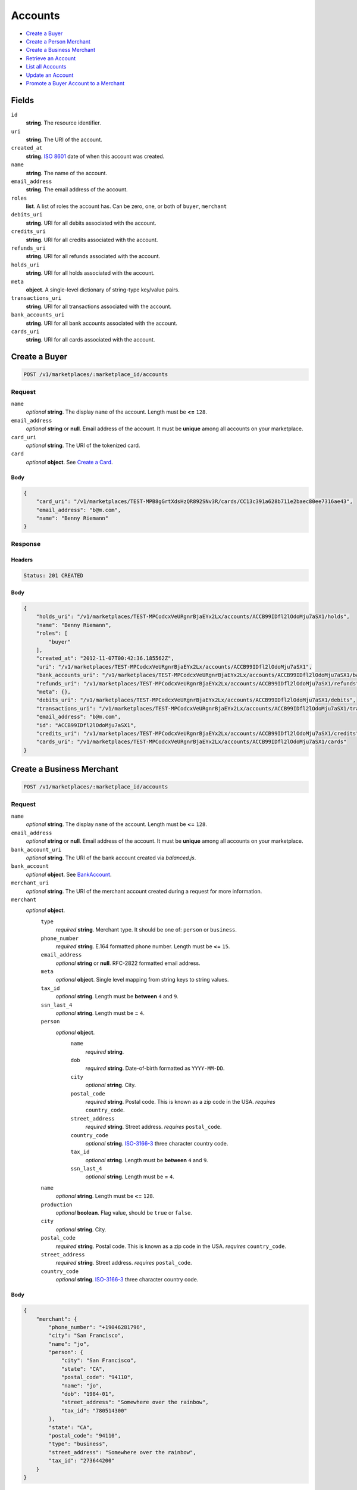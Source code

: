 Accounts
========

- `Create a Buyer`_
- `Create a Person Merchant`_
- `Create a Business Merchant`_
- `Retrieve an Account`_
- `List all Accounts`_
- `Update an Account`_
- `Promote a Buyer Account to a Merchant`_

Fields
------

``id`` 
    **string**. The resource identifier. 
 
``uri`` 
    **string**. The URI of the account. 
 
``created_at`` 
    **string**. `ISO 8601 <http://www.w3.org/QA/Tips/iso-date>`_ date of when this 
    account was created. 
 
``name`` 
    **string**. The name of the account. 
 
``email_address`` 
    **string**. The email address of the account. 
 
``roles`` 
    **list**. A list of roles the account has. Can be zero, one, or both of 
    ``buyer``, ``merchant`` 
 
``debits_uri`` 
    **string**. URI for all debits associated with the account. 
 
``credits_uri`` 
    **string**. URI for all credits associated with the account. 
 
``refunds_uri`` 
    **string**. URI for all refunds associated with the account. 
 
``holds_uri`` 
    **string**. URI for all holds associated with the account. 
 
``meta`` 
    **object**. A single-level dictionary of string-type key/value pairs. 
 
``transactions_uri`` 
    **string**. URI for all transactions associated with the account. 
 
``bank_accounts_uri`` 
    **string**. URI for all bank accounts associated with the account. 
 
``cards_uri`` 
    **string**. URI for all cards associated with the account. 
 

Create a Buyer
--------------

.. code:: 
 
    POST /v1/marketplaces/:marketplace_id/accounts 
 

Request
~~~~~~~

``name`` 
    *optional* **string**. The display ``name`` of the account. Length must be **<=** ``128``. 
 
``email_address`` 
    *optional* **string** or **null**. Email address of the account. It must be **unique** among all accounts 
    on your marketplace. 
 
``card_uri`` 
    *optional* **string**. The URI of the tokenized card. 
 
``card`` 
    *optional* **object**. See `Create a Card <./cards.rst#create-a-card>`_. 
 

Body 
^^^^ 
 
.. code:: javascript 
 
    { 
        "card_uri": "/v1/marketplaces/TEST-MPB8gGrtXdsHzQR892SNv3R/cards/CC13c391a628b711e2baec80ee7316ae43",  
        "email_address": "b@m.com",  
        "name": "Benny Riemann" 
    } 
 

Response
~~~~~~~~

Headers 
^^^^^^^ 
 
.. code::  
 
    Status: 201 CREATED 
 
Body 
^^^^ 
 
.. code:: javascript 
 
    { 
        "holds_uri": "/v1/marketplaces/TEST-MPCodcxVeURgnrBjaEYx2Lx/accounts/ACCB99IDfl2lOdoMju7aSX1/holds",  
        "name": "Benny Riemann",  
        "roles": [ 
            "buyer" 
        ],  
        "created_at": "2012-11-07T00:42:36.185562Z",  
        "uri": "/v1/marketplaces/TEST-MPCodcxVeURgnrBjaEYx2Lx/accounts/ACCB99IDfl2lOdoMju7aSX1",  
        "bank_accounts_uri": "/v1/marketplaces/TEST-MPCodcxVeURgnrBjaEYx2Lx/accounts/ACCB99IDfl2lOdoMju7aSX1/bank_accounts",  
        "refunds_uri": "/v1/marketplaces/TEST-MPCodcxVeURgnrBjaEYx2Lx/accounts/ACCB99IDfl2lOdoMju7aSX1/refunds",  
        "meta": {},  
        "debits_uri": "/v1/marketplaces/TEST-MPCodcxVeURgnrBjaEYx2Lx/accounts/ACCB99IDfl2lOdoMju7aSX1/debits",  
        "transactions_uri": "/v1/marketplaces/TEST-MPCodcxVeURgnrBjaEYx2Lx/accounts/ACCB99IDfl2lOdoMju7aSX1/transactions",  
        "email_address": "b@m.com",  
        "id": "ACCB99IDfl2lOdoMju7aSX1",  
        "credits_uri": "/v1/marketplaces/TEST-MPCodcxVeURgnrBjaEYx2Lx/accounts/ACCB99IDfl2lOdoMju7aSX1/credits",  
        "cards_uri": "/v1/marketplaces/TEST-MPCodcxVeURgnrBjaEYx2Lx/accounts/ACCB99IDfl2lOdoMju7aSX1/cards" 
    } 
 

Create a Business Merchant
--------------------------

.. code:: 
 
    POST /v1/marketplaces/:marketplace_id/accounts 
 

Request
~~~~~~~

``name`` 
    *optional* **string**. The display ``name`` of the account. Length must be **<=** ``128``. 
 
``email_address`` 
    *optional* **string** or **null**. Email address of the account. It must be **unique** among all accounts 
    on your marketplace. 
 
``bank_account_uri`` 
    *optional* **string**. The URI of the bank account created via *balanced.js*. 
 
``bank_account`` 
    *optional* **object**. See `BankAccount <./bank_accounts.rst>`_. 
 
``merchant_uri`` 
    *optional* **string**. The URI of the merchant account created during a request for more 
    information. 
 
``merchant`` 
    *optional* **object**.  
        ``type`` 
            *required* **string**. Merchant type. It should be one of: ``person`` or ``business``. 
 
        ``phone_number`` 
            *required* **string**. E.164 formatted phone number. Length must be **<=** ``15``. 
 
        ``email_address`` 
            *optional* **string** or **null**. RFC-2822 formatted email address. 
 
        ``meta`` 
            *optional* **object**. Single level mapping from string keys to string values. 
 
        ``tax_id`` 
            *optional* **string**. Length must be **between** ``4`` and ``9``. 
 
        ``ssn_last_4`` 
            *optional* **string**. Length must be **=** ``4``. 
 
        ``person`` 
            *optional* **object**.  
                ``name`` 
                    *required* **string**.  
 
                ``dob`` 
                    *required* **string**. Date-of-birth formatted as ``YYYY-MM-DD``. 
 
                ``city`` 
                    *optional* **string**. City. 
 
                ``postal_code`` 
                    *required* **string**. Postal code. This is known as a zip code in the USA. 
                    *requires* ``country_code``. 
 
                ``street_address`` 
                    *required* **string**. Street address. 
                    *requires* ``postal_code``. 
 
                ``country_code`` 
                    *optional* **string**. `ISO-3166-3 
                    <http://www.iso.org/iso/home/standards/country_codes.htm#2012_iso3166-3>`_ 
                    three character country code. 
 
                ``tax_id`` 
                    *optional* **string**. Length must be **between** ``4`` and ``9``. 
 
                ``ssn_last_4`` 
                    *optional* **string**. Length must be **=** ``4``. 
 
 
        ``name`` 
            *optional* **string**. Length must be **<=** ``128``. 
 
        ``production`` 
            *optional* **boolean**. Flag value, should be ``true`` or ``false``. 
 
        ``city`` 
            *optional* **string**. City. 
 
        ``postal_code`` 
            *required* **string**. Postal code. This is known as a zip code in the USA. 
            *requires* ``country_code``. 
 
        ``street_address`` 
            *required* **string**. Street address. 
            *requires* ``postal_code``. 
 
        ``country_code`` 
            *optional* **string**. `ISO-3166-3 
            <http://www.iso.org/iso/home/standards/country_codes.htm#2012_iso3166-3>`_ 
            three character country code. 
 
 

Body 
^^^^ 
 
.. code:: javascript 
 
    { 
        "merchant": { 
            "phone_number": "+19046281796",  
            "city": "San Francisco",  
            "name": "jo",  
            "person": { 
                "city": "San Francisco",  
                "state": "CA",  
                "postal_code": "94110",  
                "name": "jo",  
                "dob": "1984-01",  
                "street_address": "Somewhere over the rainbow",  
                "tax_id": "780514300" 
            },  
            "state": "CA",  
            "postal_code": "94110",  
            "type": "business",  
            "street_address": "Somewhere over the rainbow",  
            "tax_id": "273644200" 
        } 
    } 
 

Response
~~~~~~~~

Headers 
^^^^^^^ 
 
.. code::  
 
    Status: 201 CREATED 
 
Body 
^^^^ 
 
.. code:: javascript 
 
    { 
        "holds_uri": "/v1/marketplaces/TEST-MPF6Nh8WZaxlCA3mjTG7Xt9/accounts/ACFgAZe3hfxqEQZShduTJjJ/holds",  
        "name": "jo",  
        "roles": [ 
            "merchant" 
        ],  
        "created_at": "2012-11-07T00:42:38.558188Z",  
        "uri": "/v1/marketplaces/TEST-MPF6Nh8WZaxlCA3mjTG7Xt9/accounts/ACFgAZe3hfxqEQZShduTJjJ",  
        "bank_accounts_uri": "/v1/marketplaces/TEST-MPF6Nh8WZaxlCA3mjTG7Xt9/accounts/ACFgAZe3hfxqEQZShduTJjJ/bank_accounts",  
        "refunds_uri": "/v1/marketplaces/TEST-MPF6Nh8WZaxlCA3mjTG7Xt9/accounts/ACFgAZe3hfxqEQZShduTJjJ/refunds",  
        "meta": {},  
        "debits_uri": "/v1/marketplaces/TEST-MPF6Nh8WZaxlCA3mjTG7Xt9/accounts/ACFgAZe3hfxqEQZShduTJjJ/debits",  
        "transactions_uri": "/v1/marketplaces/TEST-MPF6Nh8WZaxlCA3mjTG7Xt9/accounts/ACFgAZe3hfxqEQZShduTJjJ/transactions",  
        "email_address": null,  
        "id": "ACFgAZe3hfxqEQZShduTJjJ",  
        "credits_uri": "/v1/marketplaces/TEST-MPF6Nh8WZaxlCA3mjTG7Xt9/accounts/ACFgAZe3hfxqEQZShduTJjJ/credits",  
        "cards_uri": "/v1/marketplaces/TEST-MPF6Nh8WZaxlCA3mjTG7Xt9/accounts/ACFgAZe3hfxqEQZShduTJjJ/cards" 
    } 
 

Create a Person Merchant
------------------------

.. code:: 
 
    POST /v1/marketplaces/:marketplace_id/accounts 
 

Request
~~~~~~~

``name`` 
    *optional* **string**. The display ``name`` of the account. Length must be **<=** ``128``. 
 
``email_address`` 
    *optional* **string** or **null**. Email address of the account. It must be **unique** among all accounts 
    on your marketplace. 
 
``bank_account_uri`` 
    *optional* **string**. The URI of the bank account created via *balanced.js*. 
 
``bank_account`` 
    *optional* **object**. See `BankAccount <./bank_accounts.rst>`_. 
 
``merchant_uri`` 
    *optional* **string**. The URI of the merchant account created during a request for more 
    information. 
 
``merchant`` 
    *optional* **object**.  
        ``type`` 
            *required* **string**. Merchant type. It should be one of: ``person`` or ``business``. 
 
        ``phone_number`` 
            *required* **string**. E.164 formatted phone number. Length must be **<=** ``15``. 
 
        ``email_address`` 
            *optional* **string** or **null**. RFC-2822 formatted email address. 
 
        ``meta`` 
            *optional* **object**. Single level mapping from string keys to string values. 
 
        ``tax_id`` 
            *optional* **string**. Length must be **between** ``4`` and ``9``. 
 
        ``ssn_last_4`` 
            *optional* **string**. Length must be **=** ``4``. 
 
        ``dob`` 
            *optional* **string**. Date-of-birth formatted as ``YYYY-MM-DD``. 
 
        ``name`` 
            *optional* **string**. Length must be **<=** ``128``. 
 
        ``production`` 
            *optional* **boolean**. Flag value, should be ``true`` or ``false``. 
 
        ``city`` 
            *optional* **string**. City. 
 
        ``postal_code`` 
            *required* **string**. Postal code. This is known as a zip code in the USA. 
            *requires* ``country_code``. 
 
        ``street_address`` 
            *required* **string**. Street address. 
            *requires* ``postal_code``. 
 
        ``country_code`` 
            *optional* **string**. `ISO-3166-3 
            <http://www.iso.org/iso/home/standards/country_codes.htm#2012_iso3166-3>`_ 
            three character country code. 
 
 

Body 
^^^^ 
 
.. code:: javascript 
 
    { 
        "merchant": { 
            "phone_number": "+19046281796",  
            "city": "San Francisco",  
            "name": "jo",  
            "dob": "1984-01",  
            "state": "CA",  
            "postal_code": "94110",  
            "type": "person",  
            "street_address": "Somewhere over the rainbow",  
            "tax_id": "647311400" 
        } 
    } 
 

Response
~~~~~~~~

Headers 
^^^^^^^ 
 
.. code::  
 
    Status: 201 CREATED 
 
Body 
^^^^ 
 
.. code:: javascript 
 
    { 
        "holds_uri": "/v1/marketplaces/TEST-MPHHpq0ON72L9NObfHrS1i3/accounts/ACHTKa3gQKH5aggwcCxwUp5/holds",  
        "name": "jo",  
        "roles": [ 
            "merchant" 
        ],  
        "created_at": "2012-11-07T00:42:40.897795Z",  
        "uri": "/v1/marketplaces/TEST-MPHHpq0ON72L9NObfHrS1i3/accounts/ACHTKa3gQKH5aggwcCxwUp5",  
        "bank_accounts_uri": "/v1/marketplaces/TEST-MPHHpq0ON72L9NObfHrS1i3/accounts/ACHTKa3gQKH5aggwcCxwUp5/bank_accounts",  
        "refunds_uri": "/v1/marketplaces/TEST-MPHHpq0ON72L9NObfHrS1i3/accounts/ACHTKa3gQKH5aggwcCxwUp5/refunds",  
        "meta": {},  
        "debits_uri": "/v1/marketplaces/TEST-MPHHpq0ON72L9NObfHrS1i3/accounts/ACHTKa3gQKH5aggwcCxwUp5/debits",  
        "transactions_uri": "/v1/marketplaces/TEST-MPHHpq0ON72L9NObfHrS1i3/accounts/ACHTKa3gQKH5aggwcCxwUp5/transactions",  
        "email_address": null,  
        "id": "ACHTKa3gQKH5aggwcCxwUp5",  
        "credits_uri": "/v1/marketplaces/TEST-MPHHpq0ON72L9NObfHrS1i3/accounts/ACHTKa3gQKH5aggwcCxwUp5/credits",  
        "cards_uri": "/v1/marketplaces/TEST-MPHHpq0ON72L9NObfHrS1i3/accounts/ACHTKa3gQKH5aggwcCxwUp5/cards" 
    } 
 

Retrieve an Account
-------------------

.. code:: 
 
    GET /v1/marketplaces/:marketplace_id/accounts/:account_id 
 

Body 
~~~~ 
 
Headers 
~~~~~~~ 
 
.. code::  
 
    Status: 200 OK 
 
Body 
~~~~ 
 
.. code:: javascript 
 
    { 
        "holds_uri": "/v1/marketplaces/TEST-MPIWGetyuHOoDjcibqRafez/accounts/ACJ7gyhn4zjz39bf804ELVV/holds",  
        "name": null,  
        "roles": [ 
            "buyer" 
        ],  
        "created_at": "2012-11-07T00:42:41.981011Z",  
        "uri": "/v1/marketplaces/TEST-MPIWGetyuHOoDjcibqRafez/accounts/ACJ7gyhn4zjz39bf804ELVV",  
        "bank_accounts_uri": "/v1/marketplaces/TEST-MPIWGetyuHOoDjcibqRafez/accounts/ACJ7gyhn4zjz39bf804ELVV/bank_accounts",  
        "refunds_uri": "/v1/marketplaces/TEST-MPIWGetyuHOoDjcibqRafez/accounts/ACJ7gyhn4zjz39bf804ELVV/refunds",  
        "meta": {},  
        "debits_uri": "/v1/marketplaces/TEST-MPIWGetyuHOoDjcibqRafez/accounts/ACJ7gyhn4zjz39bf804ELVV/debits",  
        "transactions_uri": "/v1/marketplaces/TEST-MPIWGetyuHOoDjcibqRafez/accounts/ACJ7gyhn4zjz39bf804ELVV/transactions",  
        "email_address": "email.6@y.com",  
        "id": "ACJ7gyhn4zjz39bf804ELVV",  
        "credits_uri": "/v1/marketplaces/TEST-MPIWGetyuHOoDjcibqRafez/accounts/ACJ7gyhn4zjz39bf804ELVV/credits",  
        "cards_uri": "/v1/marketplaces/TEST-MPIWGetyuHOoDjcibqRafez/accounts/ACJ7gyhn4zjz39bf804ELVV/cards" 
    } 
 

List all Accounts
-----------------

.. code:: 
 
    GET /v1/marketplaces/:marketplace_id/accounts 
 

Response 
~~~~~~~~ 
 
Headers 
^^^^^^^ 
 
.. code::  
 
    Status: 200 OK 
 
Body 
^^^^ 
 
.. code:: javascript 
 
    { 
        "first_uri": "/v1/marketplaces/TEST-MPKaV0gHxlradg70ariDYX1/accounts?limit=10&offset=0",  
        "items": [ 
            { 
                "holds_uri": "/v1/marketplaces/TEST-MPKaV0gHxlradg70ariDYX1/accounts/ACKdXKVO6eatjpTYSIkQsKf/holds",  
                "name": "Merchants, Inc.",  
                "roles": [ 
                    "merchant",  
                    "buyer" 
                ],  
                "created_at": "2012-11-07T00:42:42.966659Z",  
                "uri": "/v1/marketplaces/TEST-MPKaV0gHxlradg70ariDYX1/accounts/ACKdXKVO6eatjpTYSIkQsKf",  
                "bank_accounts_uri": "/v1/marketplaces/TEST-MPKaV0gHxlradg70ariDYX1/accounts/ACKdXKVO6eatjpTYSIkQsKf/bank_accounts",  
                "refunds_uri": "/v1/marketplaces/TEST-MPKaV0gHxlradg70ariDYX1/accounts/ACKdXKVO6eatjpTYSIkQsKf/refunds",  
                "meta": {},  
                "debits_uri": "/v1/marketplaces/TEST-MPKaV0gHxlradg70ariDYX1/accounts/ACKdXKVO6eatjpTYSIkQsKf/debits",  
                "transactions_uri": "/v1/marketplaces/TEST-MPKaV0gHxlradg70ariDYX1/accounts/ACKdXKVO6eatjpTYSIkQsKf/transactions",  
                "email_address": "email.1@y.com",  
                "id": "ACKdXKVO6eatjpTYSIkQsKf",  
                "credits_uri": "/v1/marketplaces/TEST-MPKaV0gHxlradg70ariDYX1/accounts/ACKdXKVO6eatjpTYSIkQsKf/credits",  
                "cards_uri": "/v1/marketplaces/TEST-MPKaV0gHxlradg70ariDYX1/accounts/ACKdXKVO6eatjpTYSIkQsKf/cards" 
            },  
            { 
                "holds_uri": "/v1/marketplaces/TEST-MPKaV0gHxlradg70ariDYX1/accounts/ACKgTps285gKkvNfc5jkW3N/holds",  
                "name": null,  
                "roles": [ 
                    "merchant",  
                    "buyer" 
                ],  
                "created_at": "2012-11-07T00:42:43.008088Z",  
                "uri": "/v1/marketplaces/TEST-MPKaV0gHxlradg70ariDYX1/accounts/ACKgTps285gKkvNfc5jkW3N",  
                "bank_accounts_uri": "/v1/marketplaces/TEST-MPKaV0gHxlradg70ariDYX1/accounts/ACKgTps285gKkvNfc5jkW3N/bank_accounts",  
                "refunds_uri": "/v1/marketplaces/TEST-MPKaV0gHxlradg70ariDYX1/accounts/ACKgTps285gKkvNfc5jkW3N/refunds",  
                "meta": {},  
                "debits_uri": "/v1/marketplaces/TEST-MPKaV0gHxlradg70ariDYX1/accounts/ACKgTps285gKkvNfc5jkW3N/debits",  
                "transactions_uri": "/v1/marketplaces/TEST-MPKaV0gHxlradg70ariDYX1/accounts/ACKgTps285gKkvNfc5jkW3N/transactions",  
                "email_address": "email.3@y.com",  
                "id": "ACKgTps285gKkvNfc5jkW3N",  
                "credits_uri": "/v1/marketplaces/TEST-MPKaV0gHxlradg70ariDYX1/accounts/ACKgTps285gKkvNfc5jkW3N/credits",  
                "cards_uri": "/v1/marketplaces/TEST-MPKaV0gHxlradg70ariDYX1/accounts/ACKgTps285gKkvNfc5jkW3N/cards" 
            },  
            { 
                "holds_uri": "/v1/marketplaces/TEST-MPKaV0gHxlradg70ariDYX1/accounts/ACKgYTliupRnQACh5l2pQsP/holds",  
                "name": null,  
                "roles": [ 
                    "buyer" 
                ],  
                "created_at": "2012-11-07T00:42:43.009274Z",  
                "uri": "/v1/marketplaces/TEST-MPKaV0gHxlradg70ariDYX1/accounts/ACKgYTliupRnQACh5l2pQsP",  
                "bank_accounts_uri": "/v1/marketplaces/TEST-MPKaV0gHxlradg70ariDYX1/accounts/ACKgYTliupRnQACh5l2pQsP/bank_accounts",  
                "refunds_uri": "/v1/marketplaces/TEST-MPKaV0gHxlradg70ariDYX1/accounts/ACKgYTliupRnQACh5l2pQsP/refunds",  
                "meta": {},  
                "debits_uri": "/v1/marketplaces/TEST-MPKaV0gHxlradg70ariDYX1/accounts/ACKgYTliupRnQACh5l2pQsP/debits",  
                "transactions_uri": "/v1/marketplaces/TEST-MPKaV0gHxlradg70ariDYX1/accounts/ACKgYTliupRnQACh5l2pQsP/transactions",  
                "email_address": "email.4@y.com",  
                "id": "ACKgYTliupRnQACh5l2pQsP",  
                "credits_uri": "/v1/marketplaces/TEST-MPKaV0gHxlradg70ariDYX1/accounts/ACKgYTliupRnQACh5l2pQsP/credits",  
                "cards_uri": "/v1/marketplaces/TEST-MPKaV0gHxlradg70ariDYX1/accounts/ACKgYTliupRnQACh5l2pQsP/cards" 
            },  
            { 
                "holds_uri": "/v1/marketplaces/TEST-MPKaV0gHxlradg70ariDYX1/accounts/ACKjz7VxPq5HIPra4k1uMoj/holds",  
                "name": null,  
                "roles": [ 
                    "buyer" 
                ],  
                "created_at": "2012-11-07T00:42:43.046519Z",  
                "uri": "/v1/marketplaces/TEST-MPKaV0gHxlradg70ariDYX1/accounts/ACKjz7VxPq5HIPra4k1uMoj",  
                "bank_accounts_uri": "/v1/marketplaces/TEST-MPKaV0gHxlradg70ariDYX1/accounts/ACKjz7VxPq5HIPra4k1uMoj/bank_accounts",  
                "refunds_uri": "/v1/marketplaces/TEST-MPKaV0gHxlradg70ariDYX1/accounts/ACKjz7VxPq5HIPra4k1uMoj/refunds",  
                "meta": {},  
                "debits_uri": "/v1/marketplaces/TEST-MPKaV0gHxlradg70ariDYX1/accounts/ACKjz7VxPq5HIPra4k1uMoj/debits",  
                "transactions_uri": "/v1/marketplaces/TEST-MPKaV0gHxlradg70ariDYX1/accounts/ACKjz7VxPq5HIPra4k1uMoj/transactions",  
                "email_address": "email.5@y.com",  
                "id": "ACKjz7VxPq5HIPra4k1uMoj",  
                "credits_uri": "/v1/marketplaces/TEST-MPKaV0gHxlradg70ariDYX1/accounts/ACKjz7VxPq5HIPra4k1uMoj/credits",  
                "cards_uri": "/v1/marketplaces/TEST-MPKaV0gHxlradg70ariDYX1/accounts/ACKjz7VxPq5HIPra4k1uMoj/cards" 
            },  
            { 
                "holds_uri": "/v1/marketplaces/TEST-MPKaV0gHxlradg70ariDYX1/accounts/ACKnb7uvGcdSLzBQFNTNfsT/holds",  
                "name": null,  
                "roles": [ 
                    "merchant" 
                ],  
                "created_at": "2012-11-07T00:42:43.098321Z",  
                "uri": "/v1/marketplaces/TEST-MPKaV0gHxlradg70ariDYX1/accounts/ACKnb7uvGcdSLzBQFNTNfsT",  
                "bank_accounts_uri": "/v1/marketplaces/TEST-MPKaV0gHxlradg70ariDYX1/accounts/ACKnb7uvGcdSLzBQFNTNfsT/bank_accounts",  
                "refunds_uri": "/v1/marketplaces/TEST-MPKaV0gHxlradg70ariDYX1/accounts/ACKnb7uvGcdSLzBQFNTNfsT/refunds",  
                "meta": {},  
                "debits_uri": "/v1/marketplaces/TEST-MPKaV0gHxlradg70ariDYX1/accounts/ACKnb7uvGcdSLzBQFNTNfsT/debits",  
                "transactions_uri": "/v1/marketplaces/TEST-MPKaV0gHxlradg70ariDYX1/accounts/ACKnb7uvGcdSLzBQFNTNfsT/transactions",  
                "email_address": "email.7@y.com",  
                "id": "ACKnb7uvGcdSLzBQFNTNfsT",  
                "credits_uri": "/v1/marketplaces/TEST-MPKaV0gHxlradg70ariDYX1/accounts/ACKnb7uvGcdSLzBQFNTNfsT/credits",  
                "cards_uri": "/v1/marketplaces/TEST-MPKaV0gHxlradg70ariDYX1/accounts/ACKnb7uvGcdSLzBQFNTNfsT/cards" 
            },  
            { 
                "holds_uri": "/v1/marketplaces/TEST-MPKaV0gHxlradg70ariDYX1/accounts/ACKnhYCI1FTd3iL6PmkWe2v/holds",  
                "name": null,  
                "roles": [ 
                    "buyer" 
                ],  
                "created_at": "2012-11-07T00:42:43.099873Z",  
                "uri": "/v1/marketplaces/TEST-MPKaV0gHxlradg70ariDYX1/accounts/ACKnhYCI1FTd3iL6PmkWe2v",  
                "bank_accounts_uri": "/v1/marketplaces/TEST-MPKaV0gHxlradg70ariDYX1/accounts/ACKnhYCI1FTd3iL6PmkWe2v/bank_accounts",  
                "refunds_uri": "/v1/marketplaces/TEST-MPKaV0gHxlradg70ariDYX1/accounts/ACKnhYCI1FTd3iL6PmkWe2v/refunds",  
                "meta": {},  
                "debits_uri": "/v1/marketplaces/TEST-MPKaV0gHxlradg70ariDYX1/accounts/ACKnhYCI1FTd3iL6PmkWe2v/debits",  
                "transactions_uri": "/v1/marketplaces/TEST-MPKaV0gHxlradg70ariDYX1/accounts/ACKnhYCI1FTd3iL6PmkWe2v/transactions",  
                "email_address": "email.8@y.com",  
                "id": "ACKnhYCI1FTd3iL6PmkWe2v",  
                "credits_uri": "/v1/marketplaces/TEST-MPKaV0gHxlradg70ariDYX1/accounts/ACKnhYCI1FTd3iL6PmkWe2v/credits",  
                "cards_uri": "/v1/marketplaces/TEST-MPKaV0gHxlradg70ariDYX1/accounts/ACKnhYCI1FTd3iL6PmkWe2v/cards" 
            },  
            { 
                "holds_uri": "/v1/marketplaces/TEST-MPKaV0gHxlradg70ariDYX1/accounts/ACKpojlVmwGN9I2JeM0eRN1/holds",  
                "name": null,  
                "roles": [ 
                    "merchant" 
                ],  
                "created_at": "2012-11-07T00:42:43.129937Z",  
                "uri": "/v1/marketplaces/TEST-MPKaV0gHxlradg70ariDYX1/accounts/ACKpojlVmwGN9I2JeM0eRN1",  
                "bank_accounts_uri": "/v1/marketplaces/TEST-MPKaV0gHxlradg70ariDYX1/accounts/ACKpojlVmwGN9I2JeM0eRN1/bank_accounts",  
                "refunds_uri": "/v1/marketplaces/TEST-MPKaV0gHxlradg70ariDYX1/accounts/ACKpojlVmwGN9I2JeM0eRN1/refunds",  
                "meta": {},  
                "debits_uri": "/v1/marketplaces/TEST-MPKaV0gHxlradg70ariDYX1/accounts/ACKpojlVmwGN9I2JeM0eRN1/debits",  
                "transactions_uri": "/v1/marketplaces/TEST-MPKaV0gHxlradg70ariDYX1/accounts/ACKpojlVmwGN9I2JeM0eRN1/transactions",  
                "email_address": "email.10@y.com",  
                "id": "ACKpojlVmwGN9I2JeM0eRN1",  
                "credits_uri": "/v1/marketplaces/TEST-MPKaV0gHxlradg70ariDYX1/accounts/ACKpojlVmwGN9I2JeM0eRN1/credits",  
                "cards_uri": "/v1/marketplaces/TEST-MPKaV0gHxlradg70ariDYX1/accounts/ACKpojlVmwGN9I2JeM0eRN1/cards" 
            } 
        ],  
        "previous_uri": null,  
        "uri": "/v1/marketplaces/TEST-MPKaV0gHxlradg70ariDYX1/accounts?limit=10&offset=0",  
        "limit": 10,  
        "offset": 0,  
        "total": 7,  
        "next_uri": null,  
        "last_uri": "/v1/marketplaces/TEST-MPKaV0gHxlradg70ariDYX1/accounts?limit=10&offset=0" 
    } 
 

Update an Account
-----------------

.. code:: 
 
    PUT /v1/marketplaces/:marketplace_id/accounts/:account_id 
 

Request
~~~~~~~   
 
``name`` 
    *optional* **string**. The display ``name`` of the account. Length must be **<=** ``128``. 
 
``email_address`` 
    *optional* **string** or **null**. RFC-2822 formatted email address. 
 
``meta`` 
    *optional* **object**. Single level mapping from string keys to string values. 
 
``card_uri`` 
    *optional* **string**. Tokenized card URI. 
 
``card`` 
    *optional* **object**. See `Card <./cards.rst>`_. 
 
``bank_account_uri`` 
    *optional* **string**. Tokenized bank account URI. 
 
``bank_account`` 
    *optional* **object**. See `BankAccount <./bank_accounts.rst>`_. 
 

Body 
^^^^ 
 
.. code:: javascript 
 
    { 
        "card_uri": "/v1/marketplaces/TEST-MPLAe1B1VWuygjqlOFHiLv5/cards/CC19496a9228b711e28c7280ee7316ae43",  
        "meta": { 
            "more-data": "here" 
        },  
        "email_address": "new@email.com",  
        "name": "my new name" 
    } 
 

Response
~~~~~~~~

Headers 
^^^^^^^ 
 
.. code::  
 
    Status: 200 OK 
 
Body 
^^^^ 
 
.. code:: javascript 
 
    { 
        "holds_uri": "/v1/marketplaces/TEST-MPMUAVqiAiOVQMZ0f0mY3kv/accounts/ACN3oOlvsqHhc6rTgCZKccb/holds",  
        "name": "my new name",  
        "roles": [ 
            "buyer" 
        ],  
        "created_at": "2012-11-07T00:42:45.481894Z",  
        "uri": "/v1/marketplaces/TEST-MPMUAVqiAiOVQMZ0f0mY3kv/accounts/ACN3oOlvsqHhc6rTgCZKccb",  
        "bank_accounts_uri": "/v1/marketplaces/TEST-MPMUAVqiAiOVQMZ0f0mY3kv/accounts/ACN3oOlvsqHhc6rTgCZKccb/bank_accounts",  
        "refunds_uri": "/v1/marketplaces/TEST-MPMUAVqiAiOVQMZ0f0mY3kv/accounts/ACN3oOlvsqHhc6rTgCZKccb/refunds",  
        "meta": { 
            "more-data": "here" 
        },  
        "debits_uri": "/v1/marketplaces/TEST-MPMUAVqiAiOVQMZ0f0mY3kv/accounts/ACN3oOlvsqHhc6rTgCZKccb/debits",  
        "transactions_uri": "/v1/marketplaces/TEST-MPMUAVqiAiOVQMZ0f0mY3kv/accounts/ACN3oOlvsqHhc6rTgCZKccb/transactions",  
        "email_address": "new@email.com",  
        "id": "ACN3oOlvsqHhc6rTgCZKccb",  
        "credits_uri": "/v1/marketplaces/TEST-MPMUAVqiAiOVQMZ0f0mY3kv/accounts/ACN3oOlvsqHhc6rTgCZKccb/credits",  
        "cards_uri": "/v1/marketplaces/TEST-MPMUAVqiAiOVQMZ0f0mY3kv/accounts/ACN3oOlvsqHhc6rTgCZKccb/cards" 
    } 
 

Promote a Buyer Account to a Merchant
-------------------------------------

.. code:: 
 
    PUT /v1/marketplaces/:marketplace_id/accounts/:account_id 
 

Request
~~~~~~~

``merchant_uri`` 
    *optional* **string**. See `Business Merchant <./accounts.rst#create-a-business-merchant>`_ or `Person Merchant <./accounts.rst#create-a-person-merchant>`_. 
 
``merchant`` 
    *optional* **object**. See `Business Merchant <./accounts.rst#create-a-business-merchant>`_ or `Person Merchant <./accounts.rst#create-a-person-merchant>`_. 
 
 

Body 
^^^^ 
 
.. code:: javascript 
 
    { 
        "merchant": { 
            "phone_number": "+19046281796",  
            "city": "San Francisco",  
            "name": "jo",  
            "dob": "1984-01",  
            "state": "CA",  
            "postal_code": "94110",  
            "type": "person",  
            "street_address": "Somewhere over the rainbow",  
            "tax_id": "013825400" 
        } 
    } 
 

Response
~~~~~~~~

Headers 
^^^^^^^ 
 
.. code::  
 
    Status: 200 OK 
 
Body 
^^^^ 
 
.. code:: javascript 
 
    { 
        "holds_uri": "/v1/marketplaces/TEST-MPPufTZ8CKRQB5LJJGhvQMX/accounts/ACPCrROwzI2qGC80Zj6Nj9h/holds",  
        "name": null,  
        "roles": [ 
            "merchant",  
            "buyer" 
        ],  
        "created_at": "2012-11-07T00:42:47.762697Z",  
        "uri": "/v1/marketplaces/TEST-MPPufTZ8CKRQB5LJJGhvQMX/accounts/ACPCrROwzI2qGC80Zj6Nj9h",  
        "bank_accounts_uri": "/v1/marketplaces/TEST-MPPufTZ8CKRQB5LJJGhvQMX/accounts/ACPCrROwzI2qGC80Zj6Nj9h/bank_accounts",  
        "refunds_uri": "/v1/marketplaces/TEST-MPPufTZ8CKRQB5LJJGhvQMX/accounts/ACPCrROwzI2qGC80Zj6Nj9h/refunds",  
        "meta": {},  
        "debits_uri": "/v1/marketplaces/TEST-MPPufTZ8CKRQB5LJJGhvQMX/accounts/ACPCrROwzI2qGC80Zj6Nj9h/debits",  
        "transactions_uri": "/v1/marketplaces/TEST-MPPufTZ8CKRQB5LJJGhvQMX/accounts/ACPCrROwzI2qGC80Zj6Nj9h/transactions",  
        "email_address": "email.6@y.com",  
        "id": "ACPCrROwzI2qGC80Zj6Nj9h",  
        "credits_uri": "/v1/marketplaces/TEST-MPPufTZ8CKRQB5LJJGhvQMX/accounts/ACPCrROwzI2qGC80Zj6Nj9h/credits",  
        "cards_uri": "/v1/marketplaces/TEST-MPPufTZ8CKRQB5LJJGhvQMX/accounts/ACPCrROwzI2qGC80Zj6Nj9h/cards" 
    } 
 


